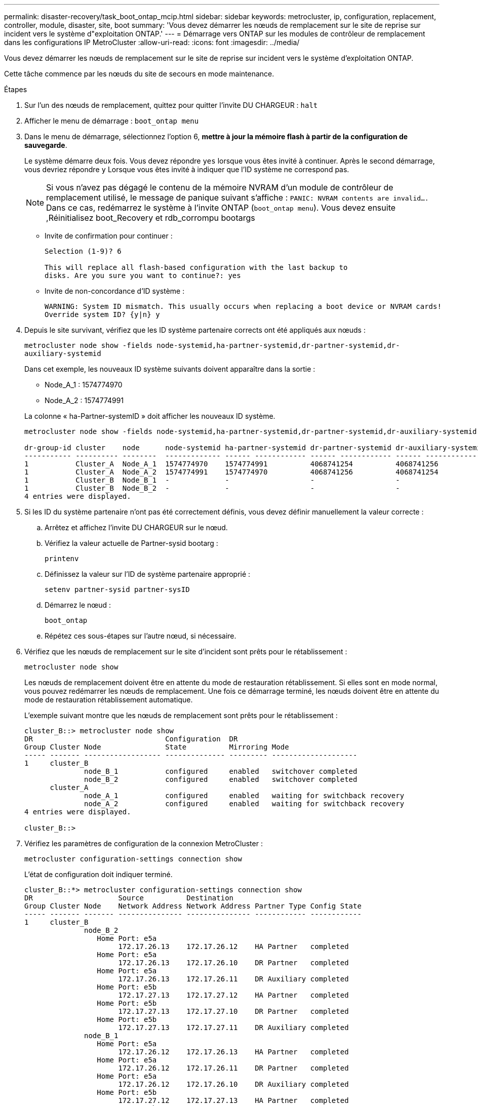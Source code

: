 ---
permalink: disaster-recovery/task_boot_ontap_mcip.html 
sidebar: sidebar 
keywords: metrocluster, ip, configuration, replacement, controller, module, disaster, site, boot 
summary: 'Vous devez démarrer les nœuds de remplacement sur le site de reprise sur incident vers le système d"exploitation ONTAP.' 
---
= Démarrage vers ONTAP sur les modules de contrôleur de remplacement dans les configurations IP MetroCluster
:allow-uri-read: 
:icons: font
:imagesdir: ../media/


[role="lead"]
Vous devez démarrer les nœuds de remplacement sur le site de reprise sur incident vers le système d'exploitation ONTAP.

Cette tâche commence par les nœuds du site de secours en mode maintenance.

.Étapes
. Sur l'un des nœuds de remplacement, quittez pour quitter l'invite DU CHARGEUR : `halt`
. Afficher le menu de démarrage : `boot_ontap menu`
. Dans le menu de démarrage, sélectionnez l'option 6, *mettre à jour la mémoire flash à partir de la configuration de sauvegarde*.
+
Le système démarre deux fois. Vous devez répondre `yes` lorsque vous êtes invité à continuer. Après le second démarrage, vous devriez répondre `y` Lorsque vous êtes invité à indiquer que l'ID système ne correspond pas.

+

NOTE: Si vous n'avez pas dégagé le contenu de la mémoire NVRAM d'un module de contrôleur de remplacement utilisé, le message de panique suivant s'affiche : `PANIC: NVRAM contents are invalid....` Dans ce cas, redémarrez le système à l'invite ONTAP (`boot_ontap menu`). Vous devez ensuite ,Réinitialisez boot_Recovery et rdb_corrompu bootargs

+
** Invite de confirmation pour continuer :
+
[listing]
----
Selection (1-9)? 6

This will replace all flash-based configuration with the last backup to
disks. Are you sure you want to continue?: yes
----
** Invite de non-concordance d'ID système :
+
[listing]
----
WARNING: System ID mismatch. This usually occurs when replacing a boot device or NVRAM cards!
Override system ID? {y|n} y
----


. Depuis le site survivant, vérifiez que les ID système partenaire corrects ont été appliqués aux nœuds :
+
`metrocluster node show -fields node-systemid,ha-partner-systemid,dr-partner-systemid,dr-auxiliary-systemid`

+
--
Dans cet exemple, les nouveaux ID système suivants doivent apparaître dans la sortie :

** Node_A_1 : 1574774970
** Node_A_2 : 1574774991


La colonne « ha-Partner-systemID » doit afficher les nouveaux ID système.

[listing]
----
metrocluster node show -fields node-systemid,ha-partner-systemid,dr-partner-systemid,dr-auxiliary-systemid

dr-group-id cluster    node      node-systemid ha-partner-systemid dr-partner-systemid dr-auxiliary-systemid
----------- ---------- --------  ------------- ------ ------------ ------ ------------ ------ --------------
1           Cluster_A  Node_A_1  1574774970    1574774991          4068741254          4068741256
1           Cluster_A  Node_A_2  1574774991    1574774970          4068741256          4068741254
1           Cluster_B  Node_B_1  -             -                   -                   -
1           Cluster_B  Node_B_2  -             -                   -                   -
4 entries were displayed.
----
--
. Si les ID du système partenaire n'ont pas été correctement définis, vous devez définir manuellement la valeur correcte :
+
.. Arrêtez et affichez l'invite DU CHARGEUR sur le nœud.
.. Vérifiez la valeur actuelle de Partner-sysid bootarg :
+
`printenv`

.. Définissez la valeur sur l'ID de système partenaire approprié :
+
`setenv partner-sysid partner-sysID`

.. Démarrez le nœud :
+
`boot_ontap`

.. Répétez ces sous-étapes sur l'autre nœud, si nécessaire.


. Vérifiez que les nœuds de remplacement sur le site d'incident sont prêts pour le rétablissement :
+
`metrocluster node show`

+
Les nœuds de remplacement doivent être en attente du mode de restauration rétablissement. Si elles sont en mode normal, vous pouvez redémarrer les nœuds de remplacement. Une fois ce démarrage terminé, les nœuds doivent être en attente du mode de restauration rétablissement automatique.

+
L'exemple suivant montre que les nœuds de remplacement sont prêts pour le rétablissement :

+
[listing]
----
cluster_B::> metrocluster node show
DR                               Configuration  DR
Group Cluster Node               State          Mirroring Mode
----- ------- ------------------ -------------- --------- --------------------
1     cluster_B
              node_B_1           configured     enabled   switchover completed
              node_B_2           configured     enabled   switchover completed
      cluster_A
              node_A_1           configured     enabled   waiting for switchback recovery
              node_A_2           configured     enabled   waiting for switchback recovery
4 entries were displayed.

cluster_B::>
----
. Vérifiez les paramètres de configuration de la connexion MetroCluster :
+
`metrocluster configuration-settings connection show`

+
L'état de configuration doit indiquer terminé.

+
[listing]
----
cluster_B::*> metrocluster configuration-settings connection show
DR                    Source          Destination
Group Cluster Node    Network Address Network Address Partner Type Config State
----- ------- ------- --------------- --------------- ------------ ------------
1     cluster_B
              node_B_2
                 Home Port: e5a
                      172.17.26.13    172.17.26.12    HA Partner   completed
                 Home Port: e5a
                      172.17.26.13    172.17.26.10    DR Partner   completed
                 Home Port: e5a
                      172.17.26.13    172.17.26.11    DR Auxiliary completed
                 Home Port: e5b
                      172.17.27.13    172.17.27.12    HA Partner   completed
                 Home Port: e5b
                      172.17.27.13    172.17.27.10    DR Partner   completed
                 Home Port: e5b
                      172.17.27.13    172.17.27.11    DR Auxiliary completed
              node_B_1
                 Home Port: e5a
                      172.17.26.12    172.17.26.13    HA Partner   completed
                 Home Port: e5a
                      172.17.26.12    172.17.26.11    DR Partner   completed
                 Home Port: e5a
                      172.17.26.12    172.17.26.10    DR Auxiliary completed
                 Home Port: e5b
                      172.17.27.12    172.17.27.13    HA Partner   completed
                 Home Port: e5b
                      172.17.27.12    172.17.27.11    DR Partner   completed
                 Home Port: e5b
                      172.17.27.12    172.17.27.10    DR Auxiliary completed
      cluster_A
              node_A_2
                 Home Port: e5a
                      172.17.26.11    172.17.26.10    HA Partner   completed
                 Home Port: e5a
                      172.17.26.11    172.17.26.12    DR Partner   completed
                 Home Port: e5a
                      172.17.26.11    172.17.26.13    DR Auxiliary completed
                 Home Port: e5b
                      172.17.27.11    172.17.27.10    HA Partner   completed
                 Home Port: e5b
                      172.17.27.11    172.17.27.12    DR Partner   completed
                 Home Port: e5b
                      172.17.27.11    172.17.27.13    DR Auxiliary completed
              node_A_1
                 Home Port: e5a
                      172.17.26.10    172.17.26.11    HA Partner   completed
                 Home Port: e5a
                      172.17.26.10    172.17.26.13    DR Partner   completed
                 Home Port: e5a
                      172.17.26.10    172.17.26.12    DR Auxiliary completed
                 Home Port: e5b
                      172.17.27.10    172.17.27.11    HA Partner   completed
                 Home Port: e5b
                      172.17.27.10    172.17.27.13    DR Partner   completed
                 Home Port: e5b
                      172.17.27.10    172.17.27.12    DR Auxiliary completed
24 entries were displayed.

cluster_B::*>
----
. Répétez les étapes précédentes sur l'autre nœud du site de secours.




=== Réinitialisez boot_Recovery et rdb_corrompu bootargs

[role="lead"]
Si nécessaire, vous pouvez réinitialiser boot_Recovery et rdb_corrompu_bootargs

.Étapes
. Arrêtez le nœud en arrière à l'invite DU CHARGEUR :
+
[listing]
----
node_A_1::*> halt -node _node-name_
----
. Vérifiez si les bootargs suivants ont été définis :
+
[listing]
----
LOADER> printenv bootarg.init.boot_recovery
LOADER> printenv bootarg.rdb_corrupt
----
. Si bootarg a été défini sur une valeur, désactivez-la et démarrez ONTAP :
+
[listing]
----
LOADER> unsetenv bootarg.init.boot_recovery
LOADER> unsetenv bootarg.rdb_corrupt
LOADER> saveenv
LOADER> bye
----

